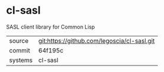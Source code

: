 * cl-sasl

SASL client library for Common Lisp

|---------+---------------------------------------------|
| source  | git:https://github.com/legoscia/cl-sasl.git |
| commit  | 64f195c                                     |
| systems | cl-sasl                                     |
|---------+---------------------------------------------|
